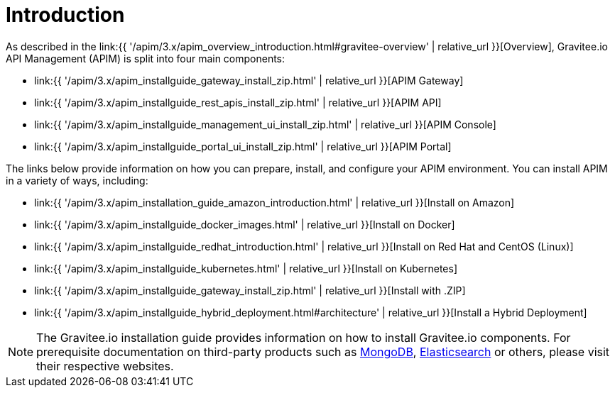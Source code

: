 [[gravitee-installation-guide]]
= Introduction
:page-sidebar: apim_3_x_sidebar
:page-permalink: apim/3.x/apim_installguide.html
:page-folder: apim/installation-guide
:page-description: Gravitee.io API Management - Installation
:page-keywords: Gravitee.io, API Platform, API Management, API Gateway, oauth2, openid, documentation, manual, guide, reference, api
:page-layout: apim3x

As described in the link:{{ '/apim/3.x/apim_overview_introduction.html#gravitee-overview' | relative_url }}[Overview], Gravitee.io API Management (APIM) is split into four main components:

* link:{{ '/apim/3.x/apim_installguide_gateway_install_zip.html' | relative_url }}[APIM Gateway]
* link:{{ '/apim/3.x/apim_installguide_rest_apis_install_zip.html' | relative_url }}[APIM API]
* link:{{ '/apim/3.x/apim_installguide_management_ui_install_zip.html' | relative_url }}[APIM Console]
* link:{{ '/apim/3.x/apim_installguide_portal_ui_install_zip.html' | relative_url }}[APIM Portal]

The links below provide information on how you can prepare, install, and configure your APIM environment. You can install APIM in a variety of ways, including: 

* link:{{ '/apim/3.x/apim_installation_guide_amazon_introduction.html' | relative_url }}[Install on Amazon]

* link:{{ '/apim/3.x/apim_installguide_docker_images.html' | relative_url }}[Install on Docker]

* link:{{ '/apim/3.x/apim_installguide_redhat_introduction.html' | relative_url }}[Install on Red Hat and CentOS (Linux)]

* link:{{ '/apim/3.x/apim_installguide_kubernetes.html' | relative_url }}[Install on Kubernetes]

* link:{{ '/apim/3.x/apim_installguide_gateway_install_zip.html' | relative_url }}[Install with .ZIP]

* link:{{ '/apim/3.x/apim_installguide_hybrid_deployment.html#architecture' | relative_url }}[Install a Hybrid Deployment]



NOTE: The Gravitee.io installation guide provides information on how to install Gravitee.io components. For prerequisite documentation on third-party products such as link:https://docs.mongodb.com/[MongoDB^], link:https://www.elastic.co/guide/index.html[Elasticsearch^] or others, please visit their respective websites.


